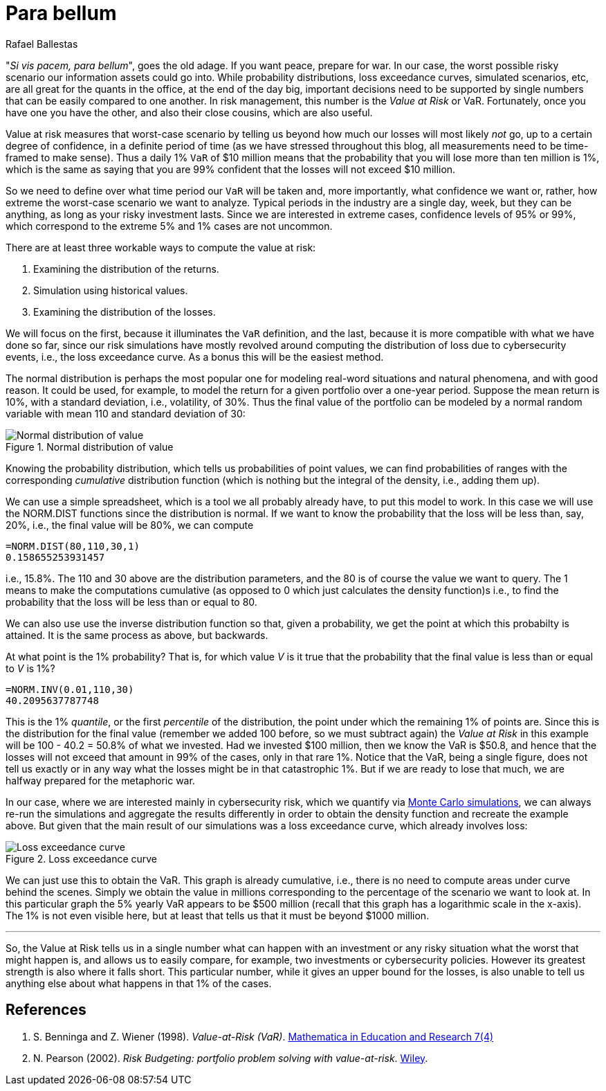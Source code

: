 :slug: para-bellum/
:date: 2019-03-26
:subtitle: Prepare for the worst risk
:category: philosophy
:tags: business, security, risk
:image: cover.png
:alt: Fire extinguisher. Photo by Tommaso Pecchioli on Unsplash: https://unsplash.com/photos/XG_wi3W4-m8
:description: Value at Risk (VaR) is a measure of the risk of loss in the context of uncertainty, v.g., for investment. It is the upper bound for loss in a period of time with a certain degree of confidence, usually 99%, so we know that in that percent of the scenarios, loss will not exceed the VaR.
:keywords: Risk, Probability, Impact, Measure, Quantify, Security
:author: Rafael Ballestas
:writer: raballestasr
:name: Rafael Ballestas
:about1: Mathematician
:about2: with an itch for CS
:source-highlighter: pygments

= Para bellum

"_Si vis pacem, para bellum_", goes the old adage.
If you want peace, prepare for war.
In our case, the worst possible risky scenario
our information assets could go into.
While probability distributions,
loss exceedance curves,
simulated scenarios, etc,
are all great for the quants in the office,
at the end of the day big, important decisions
need to be supported by single numbers
that can be easily compared to one another.
In risk management, this number is
the _Value at Risk_ or +VaR+.
Fortunately, once you have one you have the other,
and also their close cousins,
which are also useful.

Value at risk measures that worst-case scenario
by telling us beyond how much our losses
will most likely _not_ go,
up to a certain degree of confidence,
in a definite period of time
(as we have stressed throughout this blog,
all measurements need to be time-framed to make sense).
Thus a daily 1% `VaR` of $10 million means
that the probability that you will lose more than
ten million is 1%, which is the same as saying
that you are 99% confident that the losses
will not exceed $10 million.

So we need to define over what time period
our `VaR` will be taken and, more importantly,
what confidence we want or, rather,
how extreme the worst-case scenario we want to analyze.
Typical periods in the industry are
a single day, week, but they can be anything,
as long as your risky investment lasts.
Since we are interested in extreme cases,
confidence levels of 95% or 99%,
which correspond to the extreme 5% and 1% cases
are not uncommon.

There are at least three workable ways
to compute the value at risk:

. Examining the distribution of the returns.
. Simulation using historical values.
. Examining the distribution of the losses.

We will focus on the first,
because it illuminates the `VaR` definition,
and the last, because it is more compatible
with what we have done so far,
since our risk simulations have mostly
revolved around computing the distribution of loss
due to cybersecurity events, i.e.,
the loss exceedance curve.
As a bonus this will be the easiest method.

The normal distribution is perhaps the most popular one
for modeling real-word situations and natural phenomena,
and with good reason. It could be used,
for example, to model the return for a given portfolio
over a one-year period.
Suppose the mean return is 10%,
with a standard deviation, i.e., volatility, of 30%.
Thus the final value of the portfolio
can be modeled by a normal random variable
with mean 110 and standard deviation of 30:

.Normal distribution of value
image::normal.png[Normal distribution of value]

Knowing the probability distribution,
which tells us probabilities of point values,
we can find probabilities of ranges
with the corresponding _cumulative_ distribution function
(which is nothing but the integral of the density, i.e., adding them up).

We can use a simple spreadsheet,
which is a tool we all probably already have,
to put this model to work.
In this case we will use the +NORM.DIST+ functions
since the distribution is normal.
If we want to know the probability that the loss
will be less than, say, 20%,
i.e., the final value will be 80%,
we can compute

----
=NORM.DIST(80,110,30,1)
0.158655253931457
----

i.e., 15.8%.
The 110 and 30 above are the distribution parameters,
and the 80 is of course the value we want to query.
The 1 means to make the computations cumulative
(as opposed to 0 which just calculates the density function)s
i.e., to find the probability that the loss will be less than or equal to 80.

We can also use use
the inverse distribution function
so that,
given a probability,
we get the point at which this probabilty is attained.
It is the same process as above, but backwards.

At what point is the 1% probability?
That is, for which value _V_
is it true that the probability that
the final value is less than or equal to _V_ is 1%?

----
=NORM.INV(0.01,110,30)
40.2095637787748
----

This is the 1% _quantile_,
or the first _percentile_ of the distribution,
the point under which
the remaining 1% of points are.
Since this is the distribution for the final value
(remember we added 100 before, so we must subtract again)
the _Value at Risk_ in this example will be
100 - 40.2 = 50.8% of what we invested.
Had we invested $100 million,
then we know the +VaR+ is $50.8,
and hence that the losses will not exceed that amount
in 99% of the cases, only in that rare 1%.
Notice that the +VaR+,
being a single figure,
does not tell us exactly or in any way
what the losses might be in that catastrophic 1%.
But if we are ready to lose that much,
we are halfway prepared for the metaphoric war.

In our case, where we are interested mainly
in cybersecurity risk, which we quantify
via link:../monetizing-vulnerabilities/[Monte Carlo simulations],
we can always re-run the simulations and
aggregate the results differently
in order to obtain the density function and
recreate the example above.
But given that the main result of our
simulations was a loss exceedance curve,
which already involves loss:

.Loss exceedance curve
image::../monetizing-vulnerabilities/simple-lec.png[Loss exceedance curve]

We can just use this to obtain the +VaR+.
This graph is already cumulative,
i.e., there is no need to compute areas under curve
behind the scenes.
Simply we obtain the value in millions corresponding
to the percentage of the scenario we want to look at.
In this particular graph the 5% yearly +VaR+
appears to be $500 million
(recall that this graph has a logarithmic scale in the x-axis).
The 1% is not even visible here,
but at least that tells us that it must be beyond $1000 million.

''''

So, the Value at Risk tells us in a single number
what can happen with an investment or any risky situation
what the worst that might happen is,
and allows us to easily compare, for example,
two investments or cybersecurity policies.
However its greatest strength is also where it falls short.
This particular number,
while it gives an upper bound for the losses,
is also unable to tell us anything else
about what happens in that 1% of the cases.


== References

. [[r1]] S. Benninga and Z. Wiener (1998). _Value-at-Risk (+VaR+)_.
link:http://simonbenninga.com/wiener/MiER74.pdf[Mathematica in Education and Research 7(4)]

. [[r2]] N. Pearson (2002).
_Risk Budgeting: portfolio problem solving with value-at-risk_.
link:https://www.goodreads.com/book/show/1274693.Risk_Budgeting[Wiley].
